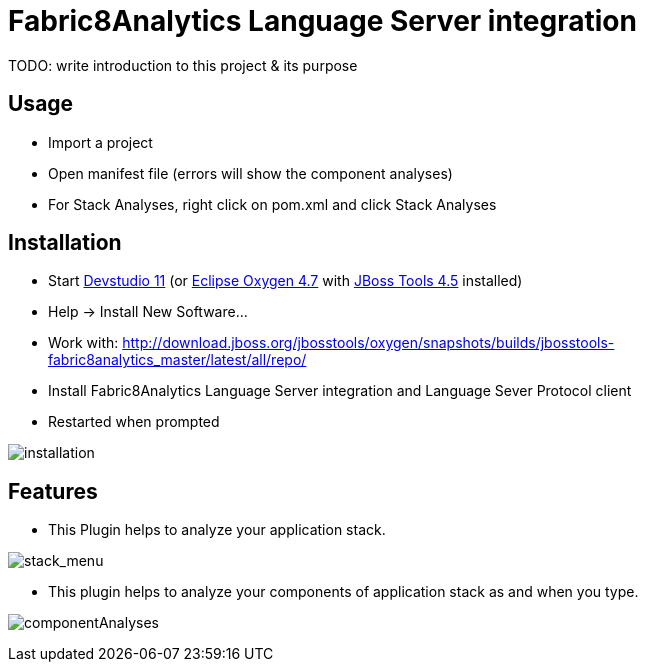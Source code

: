 
= Fabric8Analytics Language Server integration

TODO: write introduction to this project & its purpose

== Usage

* Import a project
* Open manifest file (errors will show the component analyses)
* For Stack Analyses, right click on pom.xml and click Stack Analyses


== Installation

* Start link:https://developers.redhat.com/products/devstudio/download/[Devstudio 11] (or link:https://www.eclipse.org/downloads/eclipse-packages/[Eclipse Oxygen 4.7] with link:http://tools.jboss.org/downloads/[JBoss Tools 4.5] installed)
* Help -> Install New Software...
* Work with: http://download.jboss.org/jbosstools/oxygen/snapshots/builds/jbosstools-fabric8analytics_master/latest/all/repo/
* Install Fabric8Analytics Language Server integration and Language Sever Protocol client
* Restarted when prompted

image:docs/images/fabric8analytics-install.png[title="installation", alt="installation"]


== Features

* This Plugin helps to analyze your application stack.

image:docs/images/SA.png[title="stack_menu", alt="stack_menu"]


* This plugin helps to analyze your components of application stack as and when you type.

image:docs/images/componentA.png[title="componentAnalyses", alt="componentAnalyses"]




